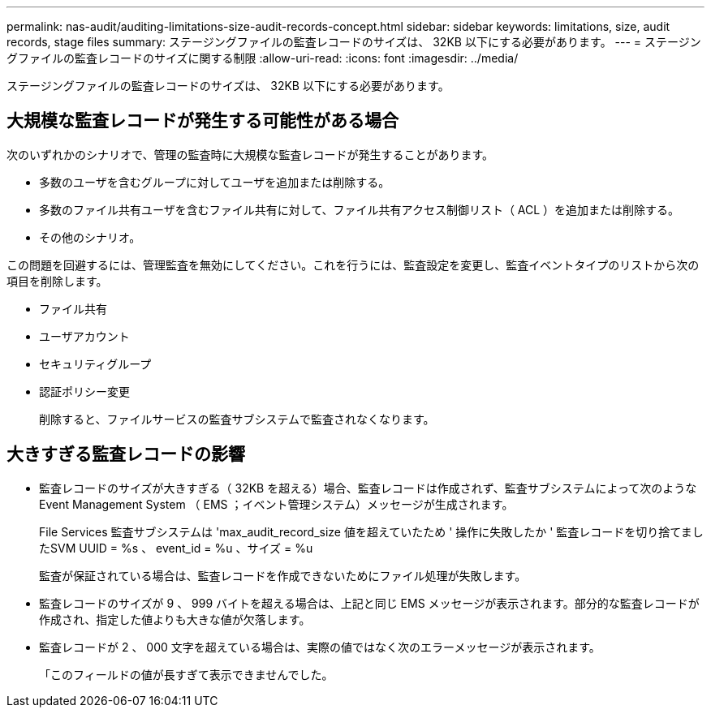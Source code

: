 ---
permalink: nas-audit/auditing-limitations-size-audit-records-concept.html 
sidebar: sidebar 
keywords: limitations, size, audit records, stage files 
summary: ステージングファイルの監査レコードのサイズは、 32KB 以下にする必要があります。 
---
= ステージングファイルの監査レコードのサイズに関する制限
:allow-uri-read: 
:icons: font
:imagesdir: ../media/


[role="lead"]
ステージングファイルの監査レコードのサイズは、 32KB 以下にする必要があります。



== 大規模な監査レコードが発生する可能性がある場合

次のいずれかのシナリオで、管理の監査時に大規模な監査レコードが発生することがあります。

* 多数のユーザを含むグループに対してユーザを追加または削除する。
* 多数のファイル共有ユーザを含むファイル共有に対して、ファイル共有アクセス制御リスト（ ACL ）を追加または削除する。
* その他のシナリオ。


この問題を回避するには、管理監査を無効にしてください。これを行うには、監査設定を変更し、監査イベントタイプのリストから次の項目を削除します。

* ファイル共有
* ユーザアカウント
* セキュリティグループ
* 認証ポリシー変更
+
削除すると、ファイルサービスの監査サブシステムで監査されなくなります。





== 大きすぎる監査レコードの影響

* 監査レコードのサイズが大きすぎる（ 32KB を超える）場合、監査レコードは作成されず、監査サブシステムによって次のような Event Management System （ EMS ；イベント管理システム）メッセージが生成されます。
+
File Services 監査サブシステムは 'max_audit_record_size 値を超えていたため ' 操作に失敗したか ' 監査レコードを切り捨てましたSVM UUID = %s 、 event_id = %u 、サイズ = %u

+
監査が保証されている場合は、監査レコードを作成できないためにファイル処理が失敗します。

* 監査レコードのサイズが 9 、 999 バイトを超える場合は、上記と同じ EMS メッセージが表示されます。部分的な監査レコードが作成され、指定した値よりも大きな値が欠落します。
* 監査レコードが 2 、 000 文字を超えている場合は、実際の値ではなく次のエラーメッセージが表示されます。
+
「このフィールドの値が長すぎて表示できませんでした。


